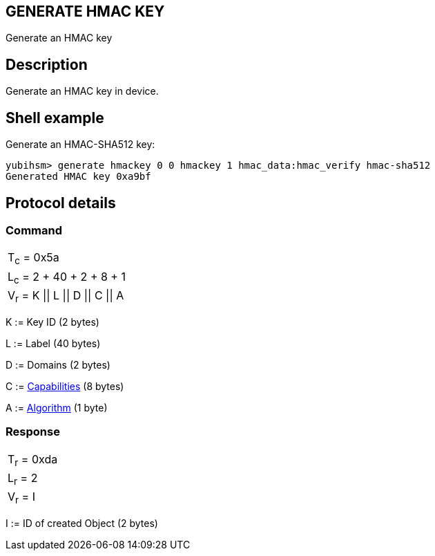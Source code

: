 == GENERATE HMAC KEY

Generate an HMAC key

== Description

Generate an HMAC key in device.

== Shell example

Generate an HMAC-SHA512 key:

  yubihsm> generate hmackey 0 0 hmackey 1 hmac_data:hmac_verify hmac-sha512
  Generated HMAC key 0xa9bf

== Protocol details

=== Command

|=============================
|T~c~ = 0x5a
|L~c~ = 2 + 40 + 2 + 8 + 1
|V~r~ = K \|\| L \|\| D \|\| C \|\| A
|=============================

K := Key ID (2 bytes)

L := Label (40 bytes)

D := Domains (2 bytes)

C := link:../Concepts/Capability.adoc[Capabilities] (8 bytes)

A := link:../Concepts/Algorithms.adoc[Algorithm] (1 byte)

=== Response

|===========
|T~r~ = 0xda
|L~r~ = 2
|V~r~ = I
|===========

I := ID of created Object (2 bytes)
